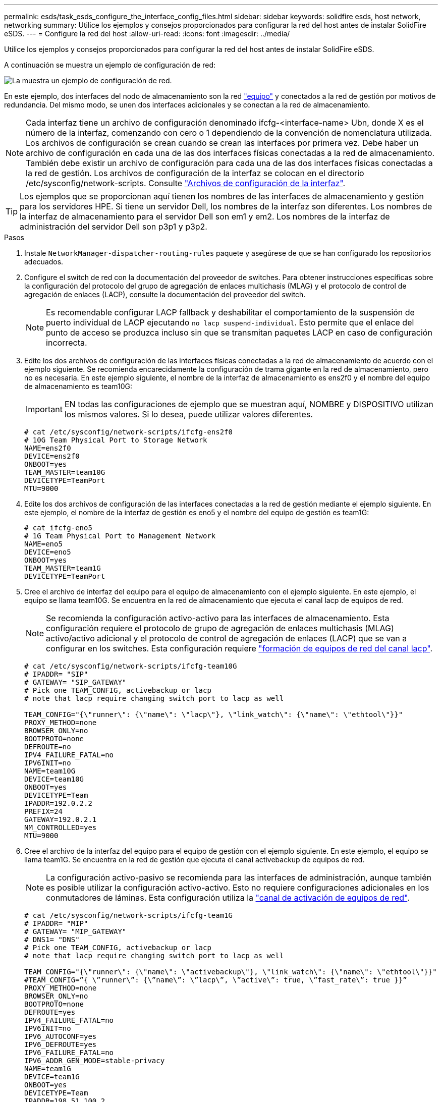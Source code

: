 ---
permalink: esds/task_esds_configure_the_interface_config_files.html 
sidebar: sidebar 
keywords: solidfire esds, host network, networking 
summary: Utilice los ejemplos y consejos proporcionados para configurar la red del host antes de instalar SolidFire eSDS. 
---
= Configure la red del host
:allow-uri-read: 
:icons: font
:imagesdir: ../media/


[role="lead"]
Utilice los ejemplos y consejos proporcionados para configurar la red del host antes de instalar SolidFire eSDS.

A continuación se muestra un ejemplo de configuración de red:

image::../media/esds_network_config_example.png[La muestra un ejemplo de configuración de red.]

En este ejemplo, dos interfaces del nodo de almacenamiento son la red https://access.redhat.com/documentation/en-us/red_hat_enterprise_linux/7/html/networking_guide/ch-configure_network_teaming#sec-Understanding_Network_Teaming["equipo"^] y conectados a la red de gestión por motivos de redundancia. Del mismo modo, se unen dos interfaces adicionales y se conectan a la red de almacenamiento.


NOTE: Cada interfaz tiene un archivo de configuración denominado ifcfg-<interface-name> Ubn, donde X es el número de la interfaz, comenzando con cero o 1 dependiendo de la convención de nomenclatura utilizada. Los archivos de configuración se crean cuando se crean las interfaces por primera vez. Debe haber un archivo de configuración en cada una de las dos interfaces físicas conectadas a la red de almacenamiento. También debe existir un archivo de configuración para cada una de las dos interfaces físicas conectadas a la red de gestión. Los archivos de configuración de la interfaz se colocan en el directorio /etc/sysconfig/network-scripts. Consulte https://access.redhat.com/documentation/en-us/red_hat_enterprise_linux/7/html/networking_guide/getting_started_with_networkmanager["Archivos de configuración de la interfaz"^].


TIP: Los ejemplos que se proporcionan aquí tienen los nombres de las interfaces de almacenamiento y gestión para los servidores HPE. Si tiene un servidor Dell, los nombres de la interfaz son diferentes. Los nombres de la interfaz de almacenamiento para el servidor Dell son em1 y em2. Los nombres de la interfaz de administración del servidor Dell son p3p1 y p3p2.

.Pasos
. Instale `NetworkManager-dispatcher-routing-rules` paquete y asegúrese de que se han configurado los repositorios adecuados.
. Configure el switch de red con la documentación del proveedor de switches. Para obtener instrucciones específicas sobre la configuración del protocolo del grupo de agregación de enlaces multichasis (MLAG) y el protocolo de control de agregación de enlaces (LACP), consulte la documentación del proveedor del switch.
+

NOTE: Es recomendable configurar LACP fallback y deshabilitar el comportamiento de la suspensión de puerto individual de LACP ejecutando `no lacp suspend-individual`. Esto permite que el enlace del punto de acceso se produzca incluso sin que se transmitan paquetes LACP en caso de configuración incorrecta.

. Edite los dos archivos de configuración de las interfaces físicas conectadas a la red de almacenamiento de acuerdo con el ejemplo siguiente. Se recomienda encarecidamente la configuración de trama gigante en la red de almacenamiento, pero no es necesaria. En este ejemplo siguiente, el nombre de la interfaz de almacenamiento es ens2f0 y el nombre del equipo de almacenamiento es team10G:
+

IMPORTANT: EN todas las configuraciones de ejemplo que se muestran aquí, NOMBRE y DISPOSITIVO utilizan los mismos valores. Si lo desea, puede utilizar valores diferentes.

+
[listing]
----
# cat /etc/sysconfig/network-scripts/ifcfg-ens2f0
# 10G Team Physical Port to Storage Network
NAME=ens2f0
DEVICE=ens2f0
ONBOOT=yes
TEAM_MASTER=team10G
DEVICETYPE=TeamPort
MTU=9000
----
. Edite los dos archivos de configuración de las interfaces conectadas a la red de gestión mediante el ejemplo siguiente. En este ejemplo, el nombre de la interfaz de gestión es eno5 y el nombre del equipo de gestión es team1G:
+
[listing]
----
# cat ifcfg-eno5
# 1G Team Physical Port to Management Network
NAME=eno5
DEVICE=eno5
ONBOOT=yes
TEAM_MASTER=team1G
DEVICETYPE=TeamPort
----
. Cree el archivo de interfaz del equipo para el equipo de almacenamiento con el ejemplo siguiente. En este ejemplo, el equipo se llama team10G. Se encuentra en la red de almacenamiento que ejecuta el canal lacp de equipos de red.
+

NOTE: Se recomienda la configuración activo-activo para las interfaces de almacenamiento. Esta configuración requiere el protocolo de grupo de agregación de enlaces multichasis (MLAG) activo/activo adicional y el protocolo de control de agregación de enlaces (LACP) que se van a configurar en los switches. Esta configuración requiere https://access.redhat.com/documentation/en-us/red_hat_enterprise_linux/7/html/networking_guide/sec-Understanding_the_Network_Teaming_Daemon_and_the_Runners["formación de equipos de red del canal lacp"^].

+
[listing]
----
# cat /etc/sysconfig/network-scripts/ifcfg-team10G
# IPADDR= "SIP"
# GATEWAY= "SIP_GATEWAY"
# Pick one TEAM_CONFIG, activebackup or lacp
# note that lacp require changing switch port to lacp as well

TEAM_CONFIG="{\"runner\": {\"name\": \"lacp\"}, \"link_watch\": {\"name\": \"ethtool\"}}"
PROXY_METHOD=none
BROWSER_ONLY=no
BOOTPROTO=none
DEFROUTE=no
IPV4_FAILURE_FATAL=no
IPV6INIT=no
NAME=team10G
DEVICE=team10G
ONBOOT=yes
DEVICETYPE=Team
IPADDR=192.0.2.2
PREFIX=24
GATEWAY=192.0.2.1
NM_CONTROLLED=yes
MTU=9000
----
. Cree el archivo de la interfaz del equipo para el equipo de gestión con el ejemplo siguiente. En este ejemplo, el equipo se llama team1G. Se encuentra en la red de gestión que ejecuta el canal activebackup de equipos de red.
+

NOTE: La configuración activo-pasivo se recomienda para las interfaces de administración, aunque también es posible utilizar la configuración activo-activo. Esto no requiere configuraciones adicionales en los conmutadores de láminas. Esta configuración utiliza la https://access.redhat.com/documentation/en-us/red_hat_enterprise_linux/7/html/networking_guide/sec-Understanding_the_Network_Teaming_Daemon_and_the_Runners["canal de activación de equipos de red"].

+
[listing]
----
# cat /etc/sysconfig/network-scripts/ifcfg-team1G
# IPADDR= "MIP"
# GATEWAY= "MIP_GATEWAY"
# DNS1= "DNS"
# Pick one TEAM_CONFIG, activebackup or lacp
# note that lacp require changing switch port to lacp as well

TEAM_CONFIG="{\"runner\": {\"name\": \"activebackup\"}, \"link_watch\": {\"name\": \"ethtool\"}}"
#TEAM_CONFIG=”{ \”runner\”: {\”name\”: \”lacp\”, \”active\”: true, \”fast_rate\”: true }}”
PROXY_METHOD=none
BROWSER_ONLY=no
BOOTPROTO=none
DEFROUTE=yes
IPV4_FAILURE_FATAL=no
IPV6INIT=no
IPV6_AUTOCONF=yes
IPV6_DEFROUTE=yes
IPV6_FAILURE_FATAL=no
IPV6_ADDR_GEN_MODE=stable-privacy
NAME=team1G
DEVICE=team1G
ONBOOT=yes
DEVICETYPE=Team
IPADDR=198.51.100.2
PREFIX=24
GATEWAY=198.51.100.1
DNS1=198.51.100.250
NM_CONTROLLED=yes
----
. Edite el `/etc/iproute2/rt_tables` archivo para habilitar una nueva tabla de enrutamiento mediante el siguiente ejemplo. Este archivo define las asignaciones para utilizar los nombres de tabla de enrutamiento en lugar de los números de índice para hacer referencia a una tabla específica. En el ejemplo siguiente, la nueva tabla de enrutamiento de almacenamiento denominada team10G se puede llamar por su índice (20) o su nombre (team10G):
+
[listing]
----
# cat /etc/iproute2/rt_tables
#
# reserved values
#
255local
254main
253default
0unspec

20   team10G
----
. Añada rutas a la tabla de enrutamiento para el tráfico de almacenamiento mediante el ejemplo siguiente. Esta tabla de enrutamiento señala a la red de almacenamiento como puerta de enlace predeterminada y se debe utilizar para el tráfico iSCSI. En el ejemplo siguiente, el nombre de la interfaz de equipo es team10G.
+

NOTE: Debe reemplazarlo `$storage_network`, `$storage_if_name src`, `$SIP table`, `$routing_table_name`, `$storage_default_gw dev`, `$storage_if_name src`, `$SIP table`, y. `$routing_table_name` con sus propios valores.

+
[listing]
----
# cat /etc/sysconfig/network-scripts/route-team10G
$storage_network/24 dev $storage_if_name src $SIP table $routing_table_name
default via $storage_default_gw dev $storage_if_name src $SIP table \
$routing_table_name
----
. Agregue enrutamiento basado en directivas para utilizar la nueva tabla de enrutamiento que ha creado, si el tráfico se origina en SIP o SVIP. Utilice el siguiente ejemplo y sustituya sus propios valores:
+
[listing]
----
# cat /etc/sysconfig/network-scripts/rule-team10G
from $SIP table
$routing_table_name
----
. Reinicie la red para que se apliquen todos los cambios.
+
[listing]
----
# systemctl restart network.service
----
. Para comprobar las reglas de enrutamiento basadas en directivas, ejecute `ip rule show` comando.
. Para comprobar la tabla de enrutamiento, ejecute `ip route show table` comando.




== Obtenga más información

* https://www.netapp.com/data-storage/solidfire/documentation/["Página de recursos de SolidFire de NetApp"^]
* https://docs.netapp.com/sfe-122/topic/com.netapp.ndc.sfe-vers/GUID-B1944B0E-B335-4E0B-B9F1-E960BF32AE56.html["Documentación para versiones anteriores de SolidFire de NetApp y los productos Element"^]

